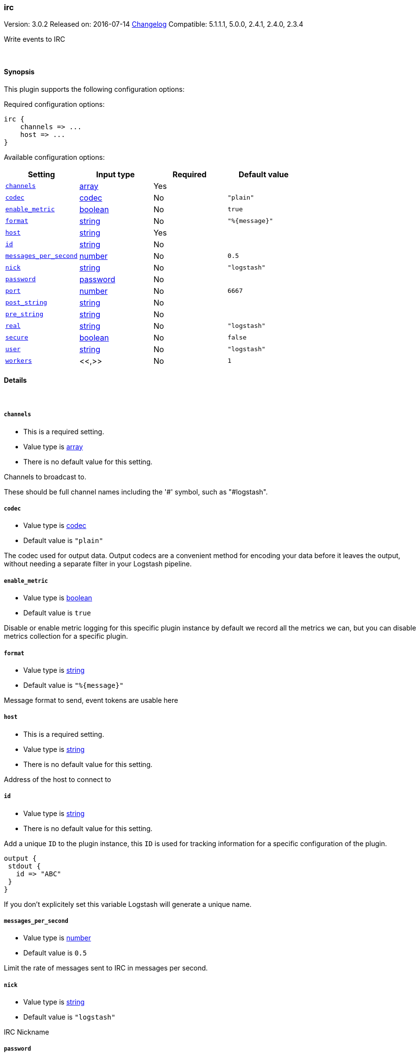 [[plugins-outputs-irc]]
=== irc

Version: 3.0.2
Released on: 2016-07-14
https://github.com/logstash-plugins/logstash-output-irc/blob/master/CHANGELOG.md#302[Changelog]
Compatible: 5.1.1.1, 5.0.0, 2.4.1, 2.4.0, 2.3.4



Write events to IRC


&nbsp;

==== Synopsis

This plugin supports the following configuration options:

Required configuration options:

[source,json]
--------------------------
irc {
    channels => ...
    host => ...
}
--------------------------



Available configuration options:

[cols="<,<,<,<m",options="header",]
|=======================================================================
|Setting |Input type|Required|Default value
| <<plugins-outputs-irc-channels>> |<<array,array>>|Yes|
| <<plugins-outputs-irc-codec>> |<<codec,codec>>|No|`"plain"`
| <<plugins-outputs-irc-enable_metric>> |<<boolean,boolean>>|No|`true`
| <<plugins-outputs-irc-format>> |<<string,string>>|No|`"%{message}"`
| <<plugins-outputs-irc-host>> |<<string,string>>|Yes|
| <<plugins-outputs-irc-id>> |<<string,string>>|No|
| <<plugins-outputs-irc-messages_per_second>> |<<number,number>>|No|`0.5`
| <<plugins-outputs-irc-nick>> |<<string,string>>|No|`"logstash"`
| <<plugins-outputs-irc-password>> |<<password,password>>|No|
| <<plugins-outputs-irc-port>> |<<number,number>>|No|`6667`
| <<plugins-outputs-irc-post_string>> |<<string,string>>|No|
| <<plugins-outputs-irc-pre_string>> |<<string,string>>|No|
| <<plugins-outputs-irc-real>> |<<string,string>>|No|`"logstash"`
| <<plugins-outputs-irc-secure>> |<<boolean,boolean>>|No|`false`
| <<plugins-outputs-irc-user>> |<<string,string>>|No|`"logstash"`
| <<plugins-outputs-irc-workers>> |<<,>>|No|`1`
|=======================================================================


==== Details

&nbsp;

[[plugins-outputs-irc-channels]]
===== `channels` 

  * This is a required setting.
  * Value type is <<array,array>>
  * There is no default value for this setting.

Channels to broadcast to.

These should be full channel names including the '#' symbol, such as
"#logstash".

[[plugins-outputs-irc-codec]]
===== `codec` 

  * Value type is <<codec,codec>>
  * Default value is `"plain"`

The codec used for output data. Output codecs are a convenient method for encoding your data before it leaves the output, without needing a separate filter in your Logstash pipeline.

[[plugins-outputs-irc-enable_metric]]
===== `enable_metric` 

  * Value type is <<boolean,boolean>>
  * Default value is `true`

Disable or enable metric logging for this specific plugin instance
by default we record all the metrics we can, but you can disable metrics collection
for a specific plugin.

[[plugins-outputs-irc-format]]
===== `format` 

  * Value type is <<string,string>>
  * Default value is `"%{message}"`

Message format to send, event tokens are usable here

[[plugins-outputs-irc-host]]
===== `host` 

  * This is a required setting.
  * Value type is <<string,string>>
  * There is no default value for this setting.

Address of the host to connect to

[[plugins-outputs-irc-id]]
===== `id` 

  * Value type is <<string,string>>
  * There is no default value for this setting.

Add a unique `ID` to the plugin instance, this `ID` is used for tracking
information for a specific configuration of the plugin.

```
output {
 stdout {
   id => "ABC"
 }
}
```

If you don't explicitely set this variable Logstash will generate a unique name.

[[plugins-outputs-irc-messages_per_second]]
===== `messages_per_second` 

  * Value type is <<number,number>>
  * Default value is `0.5`

Limit the rate of messages sent to IRC in messages per second.

[[plugins-outputs-irc-nick]]
===== `nick` 

  * Value type is <<string,string>>
  * Default value is `"logstash"`

IRC Nickname

[[plugins-outputs-irc-password]]
===== `password` 

  * Value type is <<password,password>>
  * There is no default value for this setting.

IRC server password

[[plugins-outputs-irc-port]]
===== `port` 

  * Value type is <<number,number>>
  * Default value is `6667`

Port on host to connect to.

[[plugins-outputs-irc-post_string]]
===== `post_string` 

  * Value type is <<string,string>>
  * There is no default value for this setting.

Static string after event

[[plugins-outputs-irc-pre_string]]
===== `pre_string` 

  * Value type is <<string,string>>
  * There is no default value for this setting.

Static string before event

[[plugins-outputs-irc-real]]
===== `real` 

  * Value type is <<string,string>>
  * Default value is `"logstash"`

IRC Real name

[[plugins-outputs-irc-secure]]
===== `secure` 

  * Value type is <<boolean,boolean>>
  * Default value is `false`

Set this to true to enable SSL.

[[plugins-outputs-irc-user]]
===== `user` 

  * Value type is <<string,string>>
  * Default value is `"logstash"`

IRC Username

[[plugins-outputs-irc-workers]]
===== `workers` 

  * Value type is <<string,string>>
  * Default value is `1`

TODO remove this in Logstash 6.0
when we no longer support the :legacy type
This is hacky, but it can only be herne


